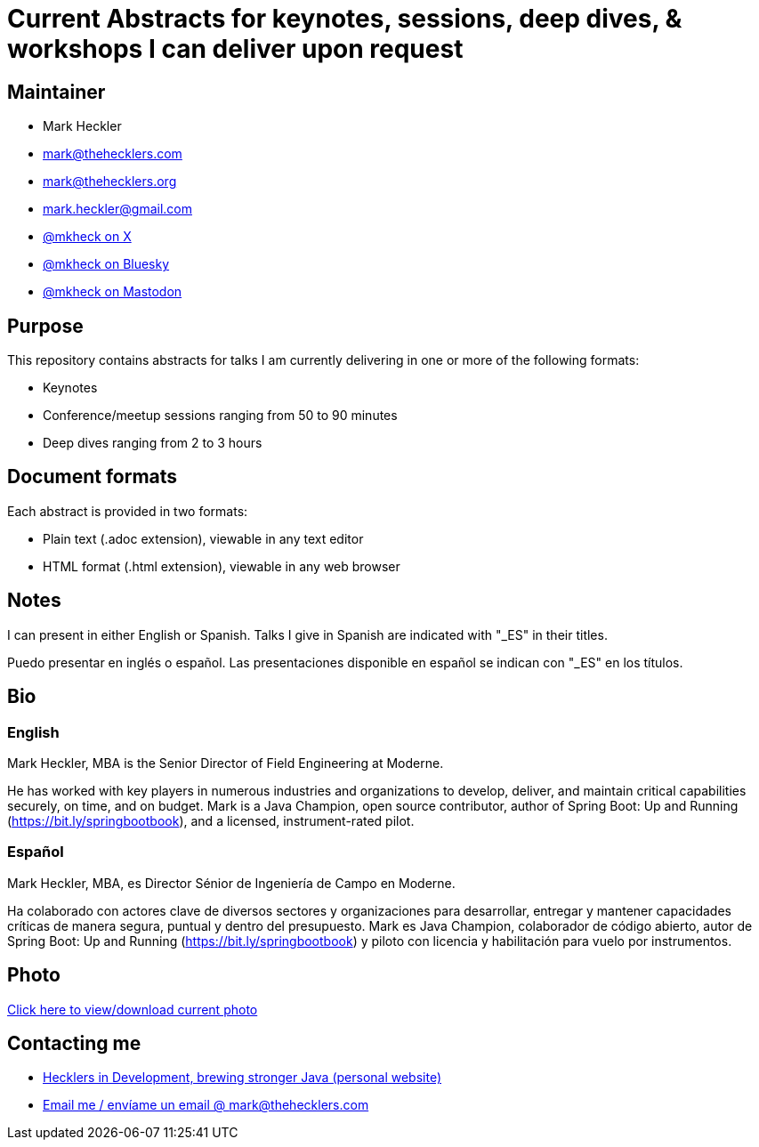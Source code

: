 = Current Abstracts for keynotes, sessions, deep dives, & workshops I can deliver upon request

== Maintainer

* Mark Heckler
* mailto:mark@thehecklers.com[mark@thehecklers.com]
* mailto:mark@thehecklers.org[mark@thehecklers.org]
* mailto:mark.heckler@gmail.com[mark.heckler@gmail.com]
* https://x.com/mkheck[@mkheck on X]
* https://bsky.app/profile/mkheck.bsky.social[@mkheck on Bluesky]
* https://mastodon.cloud/@mkheck[@mkheck on Mastodon]

== Purpose

This repository contains abstracts for talks I am currently delivering in one or more of the following formats:

* Keynotes
* Conference/meetup sessions ranging from 50 to 90 minutes
* Deep dives ranging from 2 to 3 hours

== Document formats

Each abstract is provided in two formats:

* Plain text (.adoc extension), viewable in any text editor
* HTML format (.html extension), viewable in any web browser

== Notes

I can present in either English or Spanish. Talks I give in Spanish are indicated with "_ES" in their titles.

Puedo presentar en inglés o español. Las presentaciones disponible en español se indican con "_ES" en los títulos.

== Bio

=== English

Mark Heckler, MBA is the Senior Director of Field Engineering at Moderne.

He has worked with key players in numerous industries and organizations to develop, deliver, and maintain critical capabilities securely, on time, and on budget. Mark is a Java Champion, open source contributor, author of Spring Boot: Up and Running (https://bit.ly/springbootbook), and a licensed, instrument-rated pilot.

=== Español

Mark Heckler, MBA, es Director Sénior de Ingeniería de Campo en Moderne.

Ha colaborado con actores clave de diversos sectores y organizaciones para desarrollar, entregar y mantener capacidades críticas de manera segura, puntual y dentro del presupuesto. Mark es Java Champion, colaborador de código abierto, autor de Spring Boot: Up and Running (https://bit.ly/springbootbook) y piloto con licencia y habilitación para vuelo por instrumentos.

== Photo

https://1drv.ms/u/s!Asa7U7j7HrpThtkXK0VK3muwW42E5A[Click here to view/download current photo]

== Contacting me

* https://www.thehecklers.com[Hecklers in Development, brewing stronger Java (personal website)]
* mailto:mark@thehecklers.com[Email me / envíame un email @ mark@thehecklers.com]
